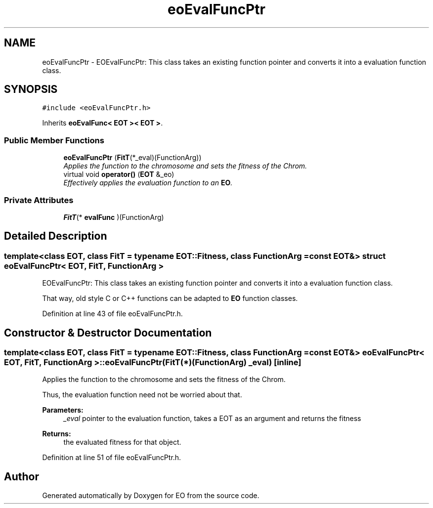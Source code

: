 .TH "eoEvalFuncPtr" 3 "19 Oct 2006" "Version 0.9.4-cvs" "EO" \" -*- nroff -*-
.ad l
.nh
.SH NAME
eoEvalFuncPtr \- EOEvalFuncPtr: This class takes an existing function pointer and converts it into a evaluation function class.  

.PP
.SH SYNOPSIS
.br
.PP
\fC#include <eoEvalFuncPtr.h>\fP
.PP
Inherits \fBeoEvalFunc< EOT >< EOT >\fP.
.PP
.SS "Public Member Functions"

.in +1c
.ti -1c
.RI "\fBeoEvalFuncPtr\fP (\fBFitT\fP(*_eval)(FunctionArg))"
.br
.RI "\fIApplies the function to the chromosome and sets the fitness of the Chrom. \fP"
.ti -1c
.RI "virtual void \fBoperator()\fP (\fBEOT\fP &_eo)"
.br
.RI "\fIEffectively applies the evaluation function to an \fBEO\fP. \fP"
.in -1c
.SS "Private Attributes"

.in +1c
.ti -1c
.RI "\fBFitT\fP(* \fBevalFunc\fP )(FunctionArg)"
.br
.in -1c
.SH "Detailed Description"
.PP 

.SS "template<class EOT, class FitT = typename EOT::Fitness, class FunctionArg = const EOT&> struct eoEvalFuncPtr< EOT, FitT, FunctionArg >"
EOEvalFuncPtr: This class takes an existing function pointer and converts it into a evaluation function class. 

That way, old style C or C++ functions can be adapted to \fBEO\fP function classes. 
.PP
Definition at line 43 of file eoEvalFuncPtr.h.
.SH "Constructor & Destructor Documentation"
.PP 
.SS "template<class EOT, class FitT = typename EOT::Fitness, class FunctionArg = const EOT&> \fBeoEvalFuncPtr\fP< \fBEOT\fP, \fBFitT\fP, FunctionArg >::\fBeoEvalFuncPtr\fP (\fBFitT\fP(*)(FunctionArg) _eval)\fC [inline]\fP"
.PP
Applies the function to the chromosome and sets the fitness of the Chrom. 
.PP
Thus, the evaluation function need not be worried about that. 
.PP
\fBParameters:\fP
.RS 4
\fI_eval\fP pointer to the evaluation function, takes a EOT as an argument and returns the fitness 
.RE
.PP
\fBReturns:\fP
.RS 4
the evaluated fitness for that object. 
.RE
.PP

.PP
Definition at line 51 of file eoEvalFuncPtr.h.

.SH "Author"
.PP 
Generated automatically by Doxygen for EO from the source code.
